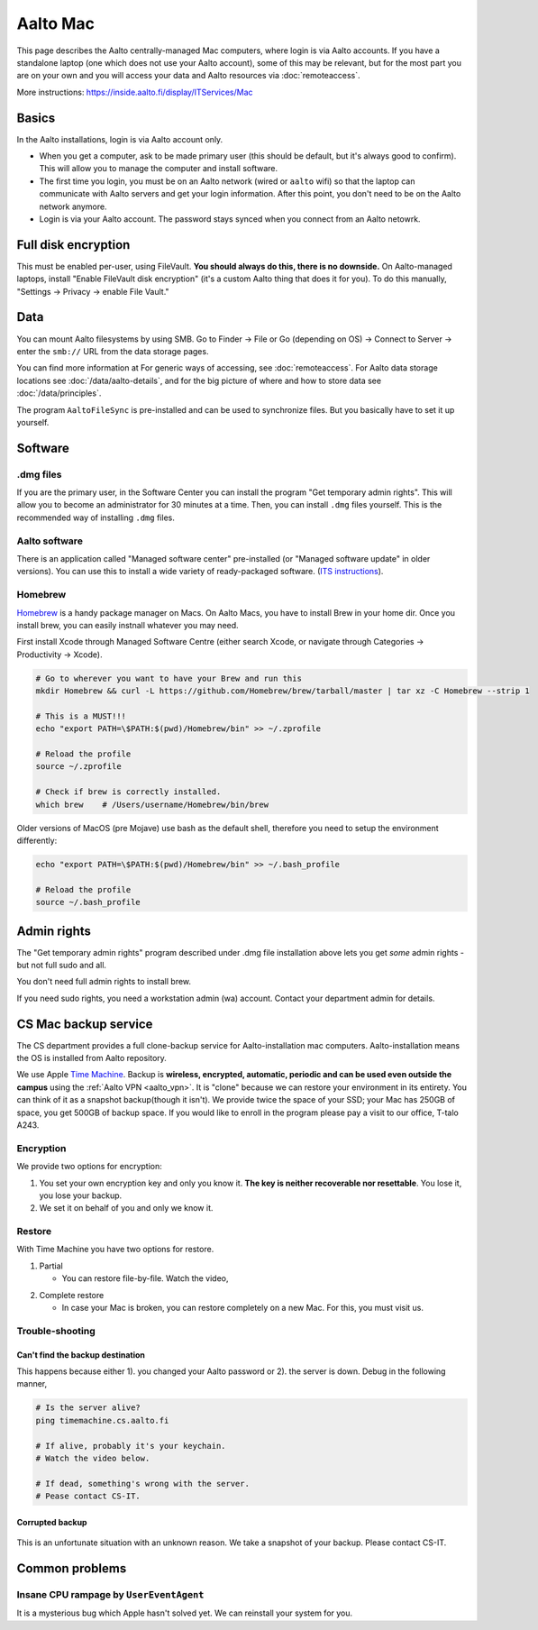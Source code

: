 =========
Aalto Mac
=========

This page describes the Aalto centrally-managed Mac computers, where
login is via Aalto accounts.  If you have a standalone laptop (one
which does not use your Aalto account), some of this may be relevant,
but for the most part you are on your own and you will access your
data and Aalto resources via :doc:`remoteaccess`.

More instructions: https://inside.aalto.fi/display/ITServices/Mac


Basics
------

In the Aalto installations, login is via Aalto account only.

- When you get a computer, ask to be made primary user (this should be
  default, but it's always good to confirm).  This will allow you to
  manage the computer and install software.

- The first time you login, you must be on an Aalto network (wired or
  ``aalto`` wifi) so that the laptop can communicate with Aalto
  servers and get your login information.  After this point, you don't
  need to be on the Aalto network anymore.

- Login is via your Aalto account.  The password stays synced when you
  connect from an Aalto netowrk.



Full disk encryption
--------------------

This must be enabled per-user, using FileVault.  **You should always
do this, there is no downside.**  On Aalto-managed
laptops, install "Enable FileVault disk encryption" (it's a custom
Aalto thing that does it for you).  To do this manually, "Settings →
Privacy → enable File Vault."



Data
----
You can mount Aalto filesystems by using SMB.  Go to Finder → File or
Go (depending on OS) → Connect
to Server → enter the ``smb://`` URL from the data storage pages.

You can find more information at For generic ways of accessing, see
:doc:`remoteaccess`.  For Aalto data storage locations see
:doc:`/data/aalto-details`, and for the big picture of where and how to store
data see :doc:`/data/principles`.

The program ``AaltoFileSync`` is pre-installed and can be used to
synchronize files.  But you basically have to set it up yourself.


Software
--------

.dmg files
~~~~~~~~~~
If you are the primary user, in the Software Center you can install
the program "Get temporary admin rights". This will allow you to become an
administrator for 30 minutes at a time. Then, you can install ``.dmg``
files yourself.  This is the recommended way of installing ``.dmg``
files.

Aalto software
~~~~~~~~~~~~~~
There is an application called "Managed software center"
pre-installed (or "Managed software update" in older versions).  You
can use this to install a wide variety of ready-packaged software.  (`ITS
instructions <https://inside.aalto.fi/display/ITServices/Mac>`__).

Homebrew
~~~~~~~~
`Homebrew <https://brew.sh>`_ is a handy package manager on Macs. On
Aalto Macs, you have to install Brew in your home dir.  Once you
install brew, you can easily instnall whatever you may need.

First install Xcode through Managed Software Centre (either search Xcode, or navigate through Categories -> Productivity -> Xcode).

.. code-block:: bash

	# Go to wherever you want to have your Brew and run this
	mkdir Homebrew && curl -L https://github.com/Homebrew/brew/tarball/master | tar xz -C Homebrew --strip 1

	# This is a MUST!!!
	echo "export PATH=\$PATH:$(pwd)/Homebrew/bin" >> ~/.zprofile

	# Reload the profile
	source ~/.zprofile

	# Check if brew is correctly installed.
	which brew    # /Users/username/Homebrew/bin/brew

Older versions of MacOS (pre Mojave) use bash as the default shell, therefore you need to setup the environment differently:

.. code-block:: bash

	echo "export PATH=\$PATH:$(pwd)/Homebrew/bin" >> ~/.bash_profile

	# Reload the profile
	source ~/.bash_profile


Admin rights
------------

The "Get temporary admin rights" program described under .dmg file
installation above lets you get *some* admin rights - but not full
sudo and all.

You don't need full admin rights to install brew.

If you need sudo rights, you need a workstation admin (wa) account.
Contact your department admin for details.



CS Mac backup service
---------------------
The CS department provides a full clone-backup service for
Aalto-installation mac computers.  Aalto-installation means the OS is
installed from Aalto repository.

We use Apple `Time Machine
<https://en.wikipedia.org/wiki/Time_Machine_(macOS)>`_. Backup is
**wireless, encrypted, automatic, periodic and can be used even
outside the campus** using the :ref:`Aalto VPN <aalto_vpn>`. It is "clone"
because we can restore your environment in its entirety. You can think
of it as a snapshot backup(though it isn't). We provide twice the
space of your SSD; your Mac has 250GB of space, you get 500GB of
backup space. If you would like to enroll in the program please pay a
visit to our office, T-talo A243.

Encryption
~~~~~~~~~~
We provide two options for encryption:

1. You set your own encryption key and only you know it. **The key is
   neither recoverable nor resettable**. You lose it, you lose your
   backup.

2. We set it on behalf of you and only we know it.

Restore
~~~~~~~
With Time Machine you have two options for restore.

1. Partial

   * You can restore file-by-file. Watch the video,

.. raw:: html

    <div style="position: relative; padding-bottom: 56.25%; height: 0; overflow: hidden; max-width: 100%; height: auto;">
        <iframe src="https://www.youtube.com/embed/6bcf54aRBPk" frameborder="0" allowfullscreen style="position: absolute; top: 0; left: 0; width: 100%; height: 100%;"></iframe>
    </div>

2. Complete restore

   * In case your Mac is broken, you can restore completely on a new
     Mac. For this, you must visit us.

Trouble-shooting
~~~~~~~~~~~~~~~~

Can't find the backup destination
#################################
This happens because either 1). you changed your Aalto password or 2). the server is down. Debug in the following manner,

.. code-block:: bash

	# Is the server alive?
	ping timemachine.cs.aalto.fi

	# If alive, probably it's your keychain.
	# Watch the video below.

	# If dead, something's wrong with the server.
	# Pease contact CS-IT.


.. raw:: html

    <div style="position: relative; padding-bottom: 56.25%; height: 0; overflow: hidden; max-width: 100%; height: auto;">
        <iframe src="https://www.youtube.com/embed/jexhHxZ75w4" frameborder="0" allowfullscreen style="position: absolute; top: 0; left: 0; width: 100%; height: 100%;"></iframe>
    </div>


Corrupted backup
################

.. figure:: /images/time-machine-error.png
   :scale: 50%
   :align: center
   :alt: alternate text
   :figclass: align-center

This is an unfortunate situation with an unknown reason. We take a
snapshot of your backup. Please contact CS-IT.


Common problems
---------------

Insane CPU rampage by ``UserEventAgent``
~~~~~~~~~~~~~~~~~~~~~~~~~~~~~~~~~~~~~~~~

It is a mysterious bug which Apple hasn't solved yet. We can reinstall your system for you.
